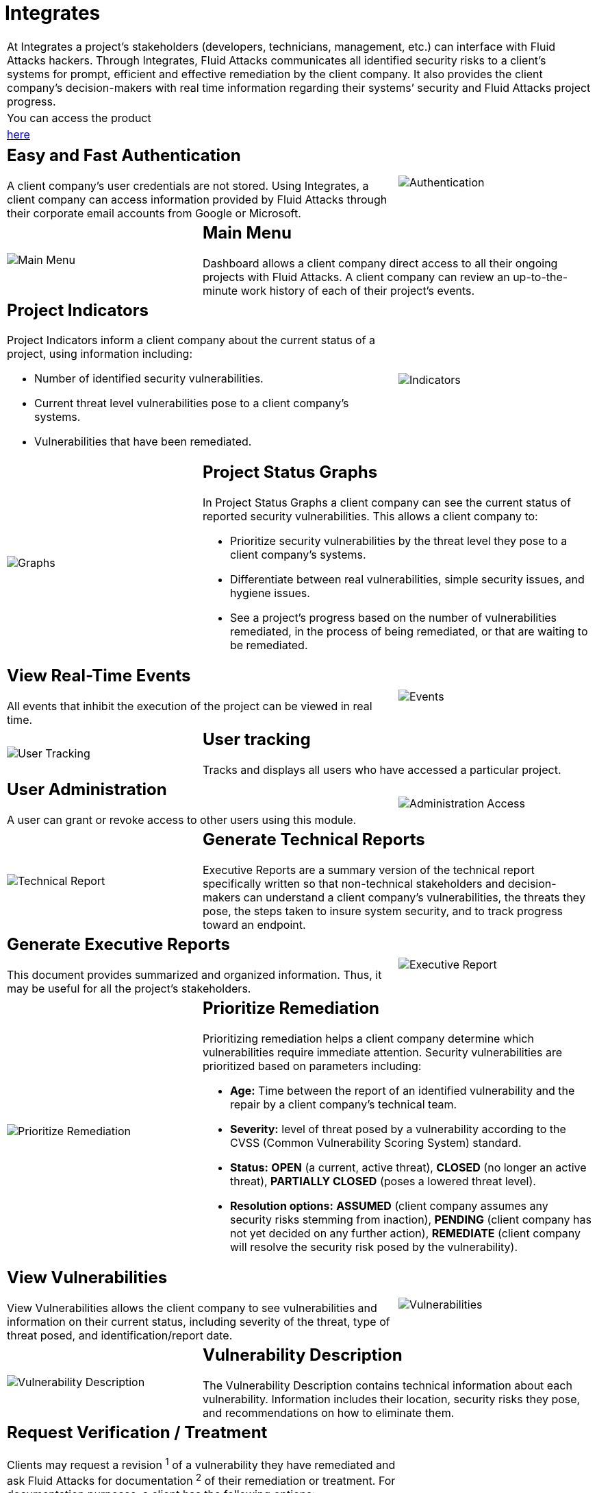 :slug: products/integrates/
:category: products
:description: Integrates is a system which provides all interested parties information and updates about the current state of the project, the number of security findings discovered and its criticality, occurrences, among other information in order to keep close contact with our customers.
:keywords: Fluid Attacks, Products, Integrates, Ethical Hacking, Pentesting, Security.
:translate: productos/integrates/

= Integrates

[role="tb-product"]
[cols="^.^", frame="none"]
|====

a|At Integrates a project’s stakeholders
(developers, technicians, management, etc.) can interface
with +Fluid Attacks+ hackers.
Through Integrates, +Fluid Attacks+ communicates all identified security risks
to a client’s systems for prompt,
efficient and effective remediation by the client company.
It also provides the client company’s decision-makers
with real time information regarding their systems’ security
and +Fluid Attacks+ project progress.

a|You can access the product

a|[button]#link:../../../../integrates[here]#
|====

[role="tb-alt"]
[cols=3, frame="topbot"]
|====
2+a|== Easy and Fast Authentication

A client company’s user credentials are not stored.
Using Integrates, a client company can access information
provided by +Fluid Attacks+ through their corporate email accounts
from +Google+ or +Microsoft+.

a|image::authentication.svg[Authentication]

a|image::main-menu.svg[Main Menu]
2+a|== Main Menu

Dashboard allows a client company direct access
to all their ongoing projects with +Fluid Attacks+.
A client company can review an up-to-the-minute work history
of each of their project's events.

2+a|== Project Indicators

Project Indicators inform a client company
about the current status of a project,
using information including:

* Number of identified security vulnerabilities.
* Current threat level vulnerabilities pose to a client company’s systems.
* Vulnerabilities that have been remediated.

a|image::indicators.svg[Indicators]

a|image::graphs.svg[Graphs]
2+a|== Project Status Graphs

In Project Status Graphs a client company can see
the current status of reported security vulnerabilities.
This allows a client company to:

* Prioritize security vulnerabilities by the threat level they pose
to a client company’s systems.

* Differentiate between real vulnerabilities,
simple security issues, and hygiene issues.

* See a project’s progress based on the number of vulnerabilities remediated,
in the process of being remediated,
or that are waiting to be remediated.

2+a|== View Real-Time Events

All events that inhibit the execution of the project
can be viewed in real time.
a|image::eventualities.svg[Events]

a|image::user-tracking.svg[User Tracking]
2+a|== User tracking

Tracks and displays all users who have accessed a particular project.

2+a|== User Administration

A user can grant or revoke access to other users using this module.
a|image::user-administration.svg[Administration Access]

a|image::technical-report.svg[Technical Report]
2+a|== Generate Technical Reports

Executive Reports are a summary version of the technical report
specifically written so that non-technical stakeholders
and decision-makers can understand a client company’s vulnerabilities,
the threats they pose, the steps taken to insure system security,
and to track progress toward an endpoint.

2+a|== Generate Executive Reports

This document provides summarized and organized information.
Thus, it may be useful for all the project's stakeholders.

a|image::executive-report.svg[Executive Report]

a|image::prioritize-remediation.svg[Prioritize Remediation]
2+a|== Prioritize Remediation

Prioritizing remediation helps a client company
determine which vulnerabilities require immediate attention.
Security vulnerabilities are prioritized based on parameters including:

* *Age:* Time between the report of an identified vulnerability
and the repair by a client company’s technical team.

*  *Severity:* level of threat posed by a vulnerability
according to the +CVSS+ (Common Vulnerability Scoring System) standard.

* *Status:* *OPEN* (a current, active threat),
*CLOSED* (no longer an active threat),
*PARTIALLY CLOSED* (poses a lowered threat level).

* *Resolution options:* *ASSUMED* (client company assumes any security risks
stemming from inaction), *PENDING* (client company has not yet decided
on any further action), *REMEDIATE* (client company will resolve
the security risk posed by the vulnerability).

2+a|== View Vulnerabilities

View Vulnerabilities allows the client company to see vulnerabilities
and information on their current status,
including severity of the threat, type of threat posed,
and identification/report date.

a|image::vulnerabilities.png[Vulnerabilities]

a|image::vulnerability-description.png[Vulnerability Description]
2+a|== Vulnerability Description

The Vulnerability Description contains technical information
about each vulnerability.
Information includes their location,
security risks they pose, and recommendations on how to eliminate them.

2+a|== Request Verification / Treatment

Clients may request a revision ^1^ of a vulnerability
they have remediated and ask +Fluid Attacks+ for documentation ^2^
of their remediation or treatment.
For documentation purposes, a client has the following options:

* *Accepted:* The client assumes the risk
that implies not solving the security issue.
* *New:* The client still has not decided whether to assume
or to remediate the vulnerability.
* *In Progress:* The client will solve the security issue.
a|image::request-verification.png[Request Verification]

image::treatment.png[Treatment]

a|image::vulnerability-severity.png[Vulnerability Severity]
2+a|== Vulnerability Severity

Vulnerability Severity indicates the risk level
an identified vulnerability poses to a client company’s systems
using the international Common Vulnerability Scoring System (+CVSS+) standard.

2+a|== Vulnerability Evidence

In Vulnerability Evidence proof that a security vulnerability exists
is shown graphically and includes a descriptive explanation.

a|image::vulnerability-evidence.png[Vulnerability Evidence]

a|image::exploitation-animation.gif[Exploitation Animation]
2+a|== Exploitation Animation

Process executed to exploit the vulnerability
is shown through an animation (+gif+).

2+a|== Exploit

The *script* used to exploit the vulnerability is shown.
This can be reused to validate the applied corrections.

By downloading our product [button]#link:../asserts/[Asserts]#,
and following the [button]#link:https://fluidsignal.gitlab.io/asserts/[documentation]#
you may reproduce the attack that takes advantage of the vulnerability
and determine autonomously if it was already remedied.
When you reproduce an attack, the code that exploits the vulnerability
is injected into the application.
a|image::vulnerability-exploitation.png[Vulnerability Exploitation]

a|image::timeline.png[Timeline]
2+a|== Timeline of the Vulnerability

Shows the evolution of the vulnerability across time,
indexing the report dates
and the different closing cycles performed.
This section is of great utility to know the effectiveness
of the closing cycles performed.

2+a|== Compromised Records

Information such as names, identifiers, balances, products, etc.
that was compromised during the execution of security tests,
through the exploitation of a vulnerability.
a|image::records.png[Compromised Records]

a|image::vulnerability-comments.png[Vulnerability Comments]
2+a|== Doubts regarding the Vulnerabilities

The project's stakeholders, Fluid Attacks included,
may exchange insights, doubts or observations
regarding the vulnerability in question.
This section helps the developers understand where the issue is located
in order to apply a solution.

2+a|== Chat with Us

It allows the users to solve doubts regarding the vulnerabilities
or the platform itself.

The engineering team will reply in less than 4 hours
during business hours (8a.m - 5p.m).
A notification will also be sent via e-mail
once a reply to the question has been posted.

a|image::chat.png[Chat]

a|image::mail.png[Mail]
2+a|== Notifications via e-mail

Notifications are sent via e-mail to the project's stakeholders.
Some of them are:

* Weekly, regarding changes in vulnerabilities.
* When a user comments in a specific vulnerability.
* When a user reports that a vulnerability has been remediated.
* When a validation of the remediation of a vulnerability is made.
* When a vulnerability reaches a certain age
(15, 30, 60 days old ...) and has not been treated.

2+a|== Knowledge Base

Users have access to Fluid Attacks's product [button]#link:../../defends/[Defends]#
where they can find examples about how to fulfill the security requirements
that are verified in the tests performed.
a|image::knowledge-base.png[Knowledge Base]
|====
